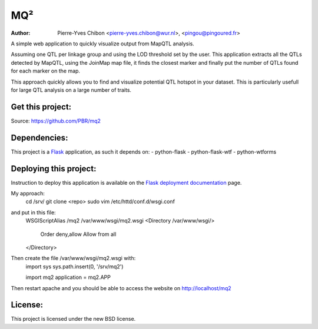 MQ²
===

:Author: Pierre-Yves Chibon <pierre-yves.chibon@wur.nl>, <pingou@pingoured.fr>


A simple web application to quickly visualize output from MapQTL analysis.

Assuming one QTL per linkage group and using the LOD threshold set by the user.
This application extracts all the QTLs detected by MapQTL, using the JoinMap
map file, it finds the closest marker and finally put the number of QTLs found
for each marker on the map.

This approach quickly allows you to find and visualize potential QTL hotspot
in your dataset. This is particularly usefull for large QTL analysis on a
large number of traits.

Get this project:
-----------------
Source:  https://github.com/PBR/mq2


Dependencies:
-------------
.. _Flask: http://flask.pocoo.org/

This project is a `Flask`_ application, as such it depends on:
- python-flask
- python-flask-wtf
- python-wtforms


Deploying this project:
-----------------------

.. _Flask deployment documentation: http://flask.pocoo.org/docs/deploying/

Instruction to deploy this application is available on the
`Flask deployment documentation`_ page.

My approach:
 cd /srv/
 git clone <repo>
 sudo vim /etc/httd/conf.d/wsgi.conf
and put in this file:
 WSGIScriptAlias /mq2 /var/www/wsgi/mq2.wsgi
 <Directory /var/www/wsgi/>
     Order deny,allow
     Allow from all
 </Directory>
Then create the file /var/www/wsgi/mq2.wsgi with:
 import sys
 sys.path.insert(0, '/srv/mq2')
 
 import mq2
 application = mq2.APP
Then restart apache and you should be able to access the website on 
http://localhost/mq2


License:
--------

This project is licensed under the new BSD license.
